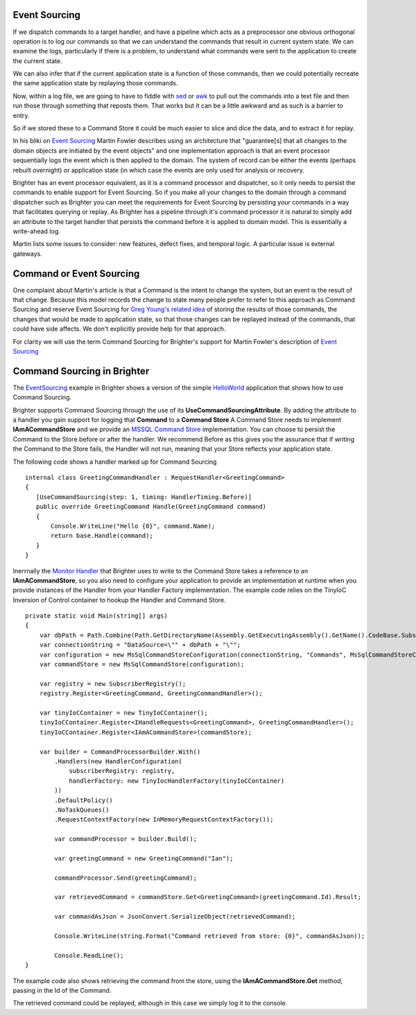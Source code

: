 Event Sourcing
--------------

If we dispatch commands to a target handler, and have a pipeline which
acts as a preprocessor one obvious orthogonal operation is to log our
commands so that we can understand the commands that result in current
system state. We can examine the logs, particularly if there is a
problem, to understand what commands were sent to the application to
create the current state.

We can also infer that if the current application state is a function of
those commands, then we could potentially recreate the same application
state by replaying those commands.

Now, within a log file, we are going to have to fiddle with
`sed <http://www.grymoire.com/Unix/Sed.html>`__ or
`awk <http://www.grymoire.com/Unix/Awk.html>`__ to pull out the commands
into a text file and then run those through something that reposts them.
That works but it can be a little awkward and as such is a barrier to
entry.

So if we stored these to a Command Store it could be much easier to
slice and dice the data, and to extract it for replay.

In his bliki on `Event
Sourcing <https://martinfowler.com/eaaDev/EventSourcing.html>`__ Martin
Fowler describes using an architecture that "guarantee[s] that all
changes to the domain objects are initiated by the event objects" and
one implementation approach is that an event processor sequentially logs
the event which is then applied to the domain. The system of record can
be either the events (perhaps rebuilt overnight) or application state
(in which case the events are only used for analysis or recovery.

Brighter has an event processor equivalent, as it is a command processor
and dispatcher, so it only needs to persist the commands to enable
support for Event Sourcing. So if you make all your changes to the
domain through a command dispatcher such as Brighter you can meet the
requirements for Event Sourcing by persisting your commands in a way
that facilitates querying or replay. As Brighter has a pipeline through
it's command processor it is natural to simply add an attribute to the
target handler that persists the command before it is applied to domain
model. This is essentially a write-ahead log.

Martin lists some issues to consider: new features, defect fixes, and
temporal logic. A particular issue is external gateways.

Command or Event Sourcing
-------------------------

One complaint about Martin's article is that a Command is the intent to
change the system, but an event is the result of that change. Because
this model records the change to state many people prefer to refer to
this approach as Command Sourcing and reserve Event Sourcing for `Greg
Young's related
idea <https://cqrs.wordpress.com/documents/events-as-storage-mechanism/>`__
of storing the results of those commands, the changes that would be made
to application state, so that those changes can be replayed instead of
the commands, that could have side affects. We don't explicitly provide
help for that approach.

For clarity we will use the term Command Sourcing for Brighter's support
for Martin Fowler's description of `Event
Sourcing <https://martinfowler.com/eaaDev/EventSourcing.html>`__

Command Sourcing in Brighter
----------------------------

The
`EventSourcing <https://github.com/BrighterCommand/Brighter/tree/master/Examples/EventSourcing>`__
example in Brighter shows a version of the simple
`HelloWorld <HelloWorldExample.html>`__ application that shows how to
use Command Sourcing.

Brighter supports Command Sourcing through the use of its
**UseCommandSourcingAttribute**. By adding the attribute to a handler
you gain support for logging that **Command** to a **Command Store** A
Command Store needs to implement **IAmACommandStore** and we provide an
`MSSQL Command
Store <https://github.com/BrighterCommand/Brighter/tree/master/Brighter.commandprocessor.commandstore.mssql>`__
implementation. You can choose to persist the Command to the Store
before or after the handler. We recommend Before as this gives you the
assurance that if writing the Command to the Store fails, the Handler
will not run, meaning that your Store reflects your application state.

The following code shows a handler marked up for Command Sourcing

.. highlight:: csharp

::

     internal class GreetingCommandHandler : RequestHandler<GreetingCommand>
     {
        [UseCommandSourcing(step: 1, timing: HandlerTiming.Before)]
        public override GreetingCommand Handle(GreetingCommand command)
        {
            Console.WriteLine("Hello {0}", command.Name);
            return base.Handle(command);
        }
     }


Inerrnally the `Monitor
Handler <https://github.com/BrighterCommand/Brighter/blob/master/src/Paramore.Brighter/Monitoring/Handlers/MonitorHandler.cs>`__
that Brighter uses to write to the Command Store takes a reference to an
**IAmACommandStore**, so you also need to configure your application to
provide an implementation at runtime when you provide instances of the
Handler from your Handler Factory implementation. The example code
relies on the TinyIoC Inversion of Control container to hookup the
Handler and Command Store.

.. highlight:: csharp

::

    private static void Main(string[] args)
    {
        var dbPath = Path.Combine(Path.GetDirectoryName(Assembly.GetExecutingAssembly().GetName().CodeBase.Substring(8)), "App_Data\\CommandStore.sdf");
        var connectionString = "DataSource=\"" + dbPath + "\"";
        var configuration = new MsSqlCommandStoreConfiguration(connectionString, "Commands", MsSqlCommandStoreConfiguration.DatabaseType.SqlCe);
        var commandStore = new MsSqlCommandStore(configuration);

        var registry = new SubscriberRegistry();
        registry.Register<GreetingCommand, GreetingCommandHandler>();

        var tinyIoCContainer = new TinyIoCContainer();
        tinyIoCContainer.Register<IHandleRequests<GreetingCommand>, GreetingCommandHandler>();
        tinyIoCContainer.Register<IAmACommandStore>(commandStore);

        var builder = CommandProcessorBuilder.With()
            .Handlers(new HandlerConfiguration(
                subscriberRegistry: registry,
                handlerFactory: new TinyIocHandlerFactory(tinyIoCContainer)
            ))
            .DefaultPolicy()
            .NoTaskQueues()
            .RequestContextFactory(new InMemoryRequestContextFactory());

            var commandProcessor = builder.Build();

            var greetingCommand = new GreetingCommand("Ian");

            commandProcessor.Send(greetingCommand);

            var retrievedCommand = commandStore.Get<GreetingCommand>(greetingCommand.Id).Result;

            var commandAsJson = JsonConvert.SerializeObject(retrievedCommand);

            Console.WriteLine(string.Format("Command retrieved from store: {0}", commandAsJson));

            Console.ReadLine();
    }

The example code also shows retrieving the command from the store, using
the **IAmACommandStore.Get** method, passing in the Id of the Command.

The retrieved command could be replayed, although in this case we simply
log it to the console.

